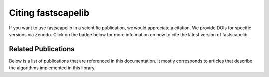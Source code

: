 .. _citation:

Citing fastscapelib
===================

If you want to use fastscapelib in a scientific publication, we would
appreciate a citation. We provide DOIs for specific versions via
Zenodo. Click on the badge below for more information on how to cite
the latest version of fastscapelib.

.. image:: https://zenodo.org/badge/133639708.svg
   :target: https://zenodo.org/badge/latestdoi/133639708

Related Publications
--------------------

Below is a list of publications that are referenced in this documentation. It
mostly corresponds to articles that describe the algorithms implemented in this
library.

.. bibliography::
